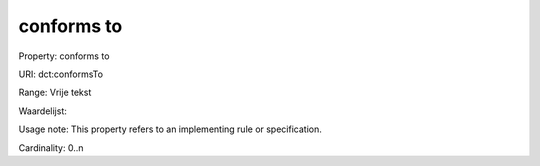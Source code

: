 conforms to
===========

Property: conforms to

URI: dct:conformsTo

Range: Vrije tekst

Waardelijst: 

Usage note: This property refers to an implementing rule or specification.

Cardinality: 0..n
